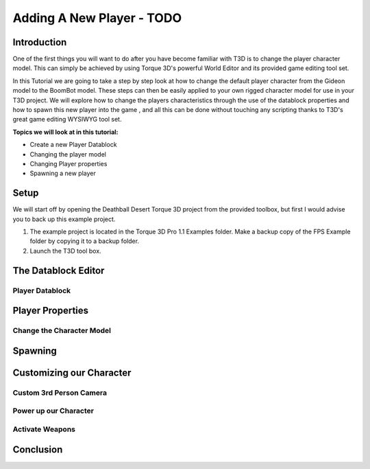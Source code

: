 Adding A New Player - TODO
*****************************


Introduction
==============
One of the first things you will want to do after you have become familiar with T3D is to change the player character model. This can simply be achieved by using Torque 3D's powerful World Editor and its provided game editing tool set. 

.. image:: img/30.jpg

In this Tutorial we are going to take a step by step look at how to change the default player character from the Gideon model to the BoomBot model. These steps can then be easily applied to your own rigged character model for use in your T3D project. We will explore how to change the players characteristics through the use of the datablock properties and how to spawn this new player into the game , and all this can be done without touching any scripting thanks to T3D's great game editing WYSIWYG tool set.

**Topics we will look at in this tutorial:**

* Create a new Player Datablock
* Changing the player model
* Changing Player properties
* Spawning a new player


Setup
========

We will start off by opening the Deathball Desert Torque 3D project from the provided toolbox, but first I would advise you to back up this example project.

#. The example project is located in the Torque 3D Pro 1.1 \Examples folder. Make a backup copy of the FPS Example folder by copying it to a backup folder.

#. Launch the T3D tool box. 

The Datablock Editor
=====================

Player Datablock
------------------

Player Properties
============================

Change the Character Model
---------------------------

Spawning
==============

Customizing our Character
============================

Custom 3rd Person Camera
--------------------------

Power up our Character
------------------------

Activate Weapons
------------------

Conclusion
==============

